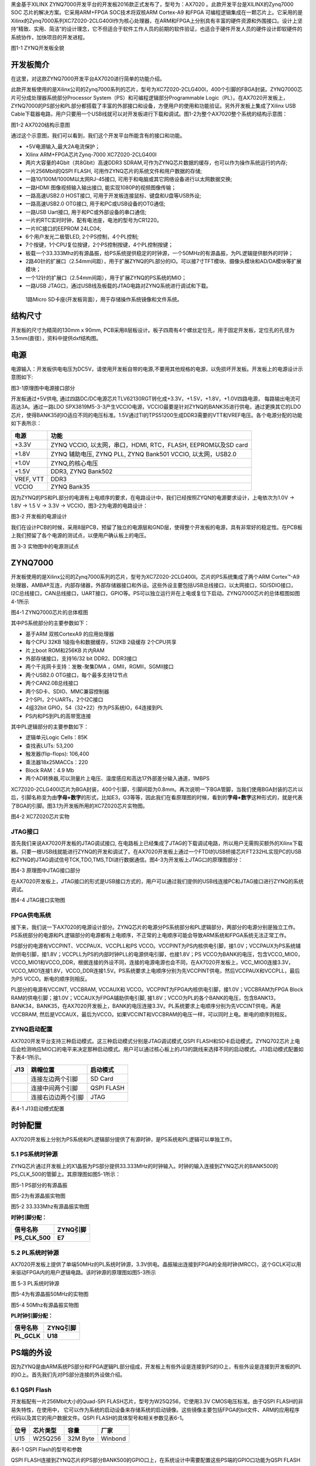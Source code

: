 
黑金基于XILINX
ZYNQ7000开发平台的开发板2016款正式发布了，型号为：AX7020 。此款开发平台是XILINX的Zynq7000
SOC 芯片的解决方案。它采用ARM+FPGA SOC技术将双核ARM Cortex-A9 和FPGA
可编程逻辑集成在一颗芯片上。它采用的是Xilinx的Zynq7000系列XC7Z020-2CLG400I作为核心处理器，在ARM和FPGA上分别具有丰富的硬件资源和外围接口。设计上坚持“精致、实用、简洁”的设计理念，它不但适合于软件工作人员的前期的软件验证，也适合于硬件开发人员的硬件设计即软硬件的系统协作，加快项目的开发进程。

.. image:: images/media/image2.png
   :width: 6.76389in
   :height: 5.10069in

图1-1 ZYNQ开发板全貌

开发板简介
===========

在这里，对这款ZYNQ7000开发平台AX7020进行简单的功能介绍。

此款开发板使用的是Xilinx公司的Zynq7000系列的芯片，型号为XC7Z020-2CLG400I，400个引脚的FBGA封装。ZYNQ7000芯片可分成处理器系统部分Processor
System（PS）和可编程逻辑部分Programmable
Logic（PL）。在AX7020开发板上，ZYNQ7000的PS部分和PL部分都搭载了丰富的外部接口和设备，方便用户的使用和功能验证。另外开发板上集成了Xilinx
USB
Cable下载器电路，用户只要用一个USB线就可以对开发板进行下载和调试。图1-2为整个AX7020整个系统的结构示意图：

.. image:: images/media/image3.png

图1-2 AX7020结构示意图

通过这个示意图，我们可以看到，我们这个开发平台所能含有的接口和功能。

-  +5V电源输入,最大2A电流保护；

-  Xilinx ARM+FPGA芯片Zynq-7000 XC7Z020-2CLG400I

-  两片大容量的4Gbit（共8Gbit）高速DDR3
   SDRAM,可作为ZYNQ芯片数据的缓存，也可以作为操作系统运行的内存;

-  一片256Mbit的QSPI FLASH, 可用作ZYNQ芯片的系统文件和用户数据的存储;

-  一路10/100M/1000M以太网RJ-45接口,
   可用于和电脑或其它网络设备进行以太网数据交换;

-  一路HDMI 图像视频输入输出接口, 能实现1080P的视频图像传输；

-  一路高速USB2.0 HOST接口, 可用于开发板连接鼠标、键盘和U盘等USB外设;

-  一路高速USB2.0 OTG接口, 用于和PC或USB设备的OTG通信;

-  一路USB Uart接口, 用于和PC或外部设备的串口通信;

-  一片的RTC实时时钟，配有电池座，电池的型号为CR1220。

-  一片IIC接口的EEPROM 24LC04;

-  6个用户发光二极管LED, 2个PS控制，4个PL控制;

-  7个按键，1个CPU复位按键，2个PS控制按键，4个PL控制按键；

-  板载一个33.333Mhz的有源晶振，给PS系统提供稳定的时钟源，一个50MHz的有源晶振，为PL逻辑提供额外的时钟；

-  2路40针的扩展口（2.54mm间距），用于扩展ZYNQ的PL部分的IO。可以接7寸TFT模块、摄像头模块和AD/DA模块等扩展模块；

-  一个12针的扩展口（2.54mm间距），用于扩展ZYNQ的PS系统的MIO；

-  一路USB JTAG口，通过USB线及板载的JTAG电路对ZYNQ系统进行调试和下载。

..

   1路Micro SD卡座(开发板背面），用于存储操作系统镜像和文件系统。

结构尺寸
========

开发板的尺寸为精简的130mm x 90mm,
PCB采用8层板设计。板子四周有4个螺丝定位孔，用于固定开发板，定位孔的孔径为3.5mm(直径），资料中提供dxf结构图。

.. image:: images/media/image4.png
   :width: 6.37292in
   :height: 4.15347in

电源
====

电源输入：开发板供电电压为DC5V，请使用开发板自带的电源,不要用其他规格的电源，以免损坏开发板。开发板上的电源设计示意图如下:

|image2|\ 图3-1原理图中电源接口部分

开发板通过+5V供电,
通过四路DC/DC电源芯片TLV62130RGT转化成+3.3V，+1.5V，+1.8V，+1.0V四路电源，
每路输出电流可高达3A。通过一路LDO
SPX3819M5-3-3产生VCCIO电源，VCCIO最要是针对ZYNQ的BANK35进行供电，通过更换其它的LDO芯片，使得BANK35的IO适应不同的电压标准。1.5V通过TI的TPS51200生成DDR3需要的VTT和VREF电压。各个电源分配的功能如下表所示：

+--------------+-------------------------------------------------------+
| **电源**     | **功能**                                              |
+--------------+-------------------------------------------------------+
| +3.3V        | ZYNQ VCCIO, 以太网，串口，HDMI, RTC，FLASH,           |
|              | EEPROM以及SD card                                     |
+--------------+-------------------------------------------------------+
| +1.8V        | ZYNQ 辅助电压, ZYNQ PLL, ZYNQ Bank501 VCCIO,          |
|              | 以太网，USB2.0                                        |
+--------------+-------------------------------------------------------+
| +1.0V        | ZYNQ,的核心电压                                       |
+--------------+-------------------------------------------------------+
| +1.5V        | DDR3, ZYNQ Bank502                                    |
+--------------+-------------------------------------------------------+
| VREF, VTT    | DDR3                                                  |
+--------------+-------------------------------------------------------+
| VCCIO        | ZYNQ Bank35                                           |
+--------------+-------------------------------------------------------+

因为ZYNQ的PS和PL部分的电源有上电顺序的要求，在电路设计中，我们已经按照ZYQN的电源要求设计，上电依次为1.0V
-> 1.8V -> 1.5 V -> 3.3V -> VCCIO，图3-2为电源的电路设计：

.. image:: images/media/image6.png
   :width: 6.7625in
   :height: 3.71181in

图3-2 开发板的电源设计

我们在设计PCB的时候，采用8层PCB，预留了独立的电源层和GND层，使得整个开发板的电源，具有非常好的稳定性。在PCB板上我们预留了各个电源的测试点，以便用户确认板上的电压。

.. image:: images/media/image7.png
   :width: 2.13542in
   :height: 1.17708in

图 3-3 实物图中的电源测试点

ZYNQ7000
========

开发板使用的是Xilinx公司的Zynq7000系列的芯片，型号为XC7Z020-2CLG400I。芯片的PS系统集成了两个ARM
Cortex™-A9处理器，AMBA®互连，内部存储器，外部存储器接口和外设。这些外设主要包括USB总线接口，以太网接口，SD/SDIO接口，I2C总线接口，CAN总线接口，UART接口，GPIO等。PS可以独立运行并在上电或复位下启动。ZYNQ7000芯片的总体框图如图4-1所示

.. image:: images/media/image8.png
   :width: 6.02292in
   :height: 3.46458in

图4-1 ZYNQ7000芯片的总体框图

其中PS系统部分的主要参数如下：

-  基于ARM 双核CortexA9 的应用处理器

-  每个CPU 32KB 1级指令和数据缓存，512KB 2级缓存 2个CPU共享

-  片上boot ROM和256KB 片内RAM

-  外部存储接口，支持16/32 bit DDR2、DDR3接口

-  两个千兆网卡支持：发散-聚集DMA ，GMII，RGMII，SGMII接口

-  两个USB2.0 OTG接口，每个最多支持12节点

-  两个CAN2.0B总线接口

-  两个SD卡、SDIO、MMC兼容控制器

-  2个SPI，2个UARTs，2个I2C接口

-  4组32bit GPIO，54（32+22）作为PS系统IO，64连接到PL

-  PS内和PS到PL的高带宽连接

其中PL逻辑部分的主要参数如下：

-  逻辑单元Logic Cells：85K

-  查找表LUTs: 53,200

-  触发器(flip-flops): 106,400

-  乘法器18x25MACCs：220

-  Block RAM：4.9 Mb

-  两个AD转换器,可以测量片上电压、温度感应和高达17外部差分输入通道，1MBPS

XC7Z020-2CLG400I芯片为BGA封装，400个引脚，引脚间距为0.8mm。再次说明一下BGA管脚，当我们使用BGA封装的芯片以后，引脚名称变为由\ **字母+数字**\ 的形式，比如E3，G3等等，因此我们在看原理图的时候，看到的\ **字母+数字**\ 这种形式的，就是代表了BGA的引脚。图3.1为开发板所用的XC7Z020芯片实物图。

.. image:: images/media/image9.jpeg
   :width: 2.45417in
   :height: 2.33681in

图4-2 XC7Z020芯片实物

JTAG接口
--------

首先我们来说AX7020开发板的JTAG调试接口,
在电路板上已经集成了JTAG的下载调试电路，所以用户无需购买额外的Xilinx下载器。只要一根USB线就能进行ZYNQ的开发和调试了。在AX7020开发板上通过一个FTDI的USB桥接芯片FT232HL实现PC的USB和ZYNQ的JTAG调试信号TCK,TDO,TMS,TDI进行数据通信。图4-3为开发板上JTAG口的原理图部分：

.. image:: images/media/image10.png
   :width: 5.89097in
   :height: 2.86458in

图4-3 原理图中JTAG接口部分

在AX7020开发板上，JTAG接口的形式是USB接口方式的，用户可以通过我们提供的USB线连接PC和JTAG接口进行ZYNQ的系统调试。

.. image:: images/media/image11.png
   :width: 5.25833in
   :height: 3.69861in

图4-4 JTAG接口实物图

FPGA供电系统
------------

接下来，我们说一下AX7020的电源设计部分。ZYNQ芯片的电源分PS系统部分和PL逻辑部分，两部分的电源分别是独立工作。PS系统部分的电源和PL逻辑部分的电源都有上电顺序，不正常的上电顺序可能会导致ARM系统和FPGA系统无法正常工作。

PS部分的电源有VCCPINT、VCCPAUX、VCCPLL和PS
VCCO。VCCPINT为PS内核供电引脚，接1.0V；VCCPAUX为PS系统辅助供电引脚，接1.8V；VCCPLL为PS的内部时钟PLL的电源供电引脚，也接1.8V；PS
VCCO为BANK的电压，包含VCCO_MIO0，VCCO_MIO1和VCCO_DDR，根据连接的外设不同，连接的电源电源也会不同，在AX7020开发板上，VCC_MIO0连接3.3V，
VCCO_MIO1连接1.8V，VCCO_DDR连接1.5V。PS系统要求上电顺序分别为先VCCPINT供电，然后VCCPAUX和VCCPLL，最后为PS
VCCO。断电的顺序则相反。

PL部分的电源有VCCINT, VCCBRAM, VCCAUX和
VCCO。VCCPINT为FPGA内核供电引脚，接1.0V；VCCBRAM为FPGA Block
RAM的供电引脚；接1.0V；VCCAUX为FPGA辅助供电引脚,
接1.8V；VCCO为PL的各个BANK的电压，包含BANK13，BANK34，BANK35，在AX7020开发板上，BANK的电压连接3.3V。PL系统要求上电顺序分别为先VCCINT供电，再是VCCBRAM,
然后是VCCAUX，最后为VCCO。如果VCCINT和VCCBRAM的电压一样，可以同时上电。断电的顺序则相反。

ZYNQ启动配置
------------

AX7020开发平台支持三种启动模式。这三种启动模式分别是JTAG调试模式,QSPI
FLASH和SD卡启动模式。ZYNQ702芯片上电后会检测响应MIO口的电平来决定那种启动模式。用户可以通过核心板上的J13的跳线来选择不同的启动模式。J13启动模式配置如下表4-1所示。

+-------------------------+---------------------+---------------------+
| **J13**                 | **跳帽位置**        | **启动模式**        |
+-------------------------+---------------------+---------------------+
| |image3|                | 连接左边两个引脚    | SD Card             |
+-------------------------+---------------------+---------------------+
|                         | 连接中间两个引脚    | QSPI FLASH          |
+-------------------------+---------------------+---------------------+
|                         | 连接右边边两个引脚  | JTAG                |
+-------------------------+---------------------+---------------------+

表4-1 J13启动模式配置

时钟配置
========

AX7020开发板上分别为PS系统和PL逻辑部分提供了有源时钟，是PS系统和PL逻辑可以单独工作。

5.1 PS系统时钟源
----------------

ZYNQ芯片通过开发板上的X1晶振为PS部分提供33.333MHz的时钟输入。时钟的输入连接到ZYNQ芯片的BANK500的PS_CLK_500的管脚上。其原理图如图5-1所示：

.. image:: images/media/image13.png
   :width: 5.96319in
   :height: 1.35278in

图5-1 PS部分的有源晶振

图5-2为有源晶振实物图

.. image:: images/media/image14.png
   :width: 3.34306in
   :height: 2.125in

图5-2 33.333Mhz有源晶振实物图

**时钟引脚分配：**

+-----------------------------------+-----------------------------------+
| **信号名称**                      | **ZYNQ引脚**                      |
+-----------------------------------+-----------------------------------+
| **PS_CLK_500**                    | **E7**                            |
+-----------------------------------+-----------------------------------+

5.2 PL系统时钟源
----------------

AX7020开发板上提供了单端50MHz的PL系统时钟源，3.3V供电。晶振输出连接到FPGA的全局时钟(MRCC)，这个GCLK可以用来驱动FPGA内的用户逻辑电路。该时钟源的原理图如图5-3所示

.. image:: images/media/image15.png
   :width: 5.05208in
   :height: 1.5625in

图 5-3 PL系统时钟源

图5-4为有源晶振50MHz的实物图

.. image:: images/media/image16.png
   :width: 2.81181in
   :height: 1.85417in

图5-4 50Mhz有源晶振实物图

**PL时钟引脚分配：**

+-----------------------------------+-----------------------------------+
| **信号名称**                      | **ZYNQ引脚**                      |
+-----------------------------------+-----------------------------------+
| **PL_GCLK**                       | **U18**                           |
+-----------------------------------+-----------------------------------+

PS端的外设
==========

因为ZYNQ是由ARM系统PS部分和FPGA逻辑PL部分组成，开发板上有些外设是连接到PS的IO上，有些外设是连接到开发板的PL的IO上。首先我们先对PS部分连接的外设做介绍。

6.1 QSPI Flash
--------------

开发板配有一片256Mbit大小的Quad-SPI FLASH芯片，型号为W25Q256，它使用3.3V
CMOS电压标准。由于QSPI FLASH的非易失特性，在使用中，
它可以作为系统的启动设备来存储系统的启动镜像。这些镜像主要包括FPGA的bit文件、ARM的应用程序代码以及其它的用户数据文件。QSPI
FLASH的具体型号和相关参数见表6-1。

+--------------+--------------------+------------------+--------------+
| **位号**     | **芯片类型**       | **容量**         | **厂家**     |
+--------------+--------------------+------------------+--------------+
| U15          | W25Q256            | 32M Byte         | Winbond      |
+--------------+--------------------+------------------+--------------+

表6-1 QSPI Flash的型号和参数

QSPI
FLASH连接到ZYNQ芯片的PS部分BANK500的GPIO口上，在系统设计中需要配置这些PS端的GPIO口功能为QSPI
FLASH接口。为图6-1为QSPI Flash在硬件连接示意图。

.. image:: images/media/image17.png
   :width: 4.92361in
   :height: 3.60556in

图6-1 QSPI Flash连接示意图

**配置芯片引脚分配：**

+-----------------------------+------------------+---------------------+
| **信号名称**                | **ZYNQ引脚名**   | **ZYNQ引脚号**      |
+-----------------------------+------------------+---------------------+
| **QSPI_CLK**                | PS_MIO6_500      | A5                  |
+-----------------------------+------------------+---------------------+
| **QSPI_CS**                 | PS_MIO1_500      | A7                  |
+-----------------------------+------------------+---------------------+
| **QSPI_D0**                 | PS_MIO2_500      | B8                  |
+-----------------------------+------------------+---------------------+
| **QSPI_D1**                 | PS_MIO3_500      | D6                  |
+-----------------------------+------------------+---------------------+
| **QSPI_D2**                 | PS_MIO4_500      | B7                  |
+-----------------------------+------------------+---------------------+
| **QSPI_D3**                 | PS_MIO5_500      | A6                  |
+-----------------------------+------------------+---------------------+

6.2 DDR3 DRAM
-------------

AX7020开发板上配有两个SK
hynix(海力士）的4Gbit（512MB）的DDR3芯片(共计8Gbit),型号为H5TQ4G63AFR-PBC（兼容MT41J256M16RE-125）。DDR的总线宽度共为32bit。DDR3
SDRAM的最高运行速度可达533MHz(数据速率1066Mbps)。该DDR3存储系统直接连接到了ZYNQ处理系统（PS）的BANK
502的存储器接口上。DDR3 SDRAM的具体配置如下表6-1所示。

表6-1 DDR3 SDRAM配置

+--------------+--------------------+------------------+--------------+
| **位号**     | **芯片类型**       | **容量**         | **厂家**     |
+--------------+--------------------+------------------+--------------+
| U8,U9        | H5TQ4G63AFR-PBC    | 256M x 16bit     | micron       |
+--------------+--------------------+------------------+--------------+

DDR3的硬件设计需要严格考虑信号完整性，我们在电路设计和PCB设计的时候已经充分考虑了匹配电阻/终端电阻,走线阻抗控制，走线等长控制，　保证DDR3的高速稳定的工作。

DDR3 DRAM的硬件连接示意图如图6-2所示:

.. image:: images/media/image18.png
   :width: 6.25208in
   :height: 5.16111in

图6-2 DDR3 DRAM原理图部分

图6-3为DDR3 DRAM实物图

.. image:: images/media/image19.png
   :width: 4.20764in
   :height: 5.05139in

图6-3 DDR3 DRAM实物图

**DDR3 DRAM引脚分配：**

+-----------------------+---------------------+------------------------+
| **信号名称**          | **ZYNQ引脚名**      | **ZYNQ引脚号**         |
+-----------------------+---------------------+------------------------+
| **DDR3_DQS0_P**       | PS_DDR_DQS_P0_502   | C2                     |
+-----------------------+---------------------+------------------------+
| **DDR3_DQS0_N**       | PS_DDR_DQS_N0_502   | B2                     |
+-----------------------+---------------------+------------------------+
| **DDR3_DQS1_P**       | PS_DDR_DQS_P1_502   | G2                     |
+-----------------------+---------------------+------------------------+
| **DDR3_DQS1_N**       | PS_DDR_DQS_N1_502   | F2                     |
+-----------------------+---------------------+------------------------+
| **DDR3_DQS2_P**       | PS_DDR_DQS_P2_502   | R2                     |
+-----------------------+---------------------+------------------------+
| **DDR3_DQS2_N**       | PS_DDR_DQS_N2_502   | T2                     |
+-----------------------+---------------------+------------------------+
| **DDR3_DQS3_P**       | PS_DDR_DQS_P3_502   | W5                     |
+-----------------------+---------------------+------------------------+
| **DDR3_DQS4_N**       | PS_DDR_DQS_N3_502   | W4                     |
+-----------------------+---------------------+------------------------+
| **DDR3_DQ[0]**        | PS_DDR_DQ0_502      | C3                     |
+-----------------------+---------------------+------------------------+
| **DDR3_DQ [1]**       | PS_DDR_DQ1_502      | B3                     |
+-----------------------+---------------------+------------------------+
| **DDR3_DQ [2]**       | PS_DDR_DQ2_502      | A2                     |
+-----------------------+---------------------+------------------------+
| **DDR3_DQ [3]**       | PS_DDR_DQ3_502      | A4                     |
+-----------------------+---------------------+------------------------+
| **DDR3_DQ [4]**       | PS_DDR_DQ4_502      | D3                     |
+-----------------------+---------------------+------------------------+
| **DDR3_DQ [5]**       | PS_DDR_DQ5_502      | D1                     |
+-----------------------+---------------------+------------------------+
| **DDR3_DQ [6]**       | PS_DDR_DQ6_502      | C1                     |
+-----------------------+---------------------+------------------------+
| **DDR3_DQ [7]**       | PS_DDR_DQ7_502      | E1                     |
+-----------------------+---------------------+------------------------+
| **DDR3_DQ [8]**       | PS_DDR_DQ8_502      | E2                     |
+-----------------------+---------------------+------------------------+
| **DDR3_DQ [9]**       | PS_DDR_DQ9_502      | E3                     |
+-----------------------+---------------------+------------------------+
| **DDR3_DQ [10]**      | PS_DDR_DQ10_502     | G3                     |
+-----------------------+---------------------+------------------------+
| **DDR3_DQ [11]**      | PS_DDR_DQ11_502     | H3                     |
+-----------------------+---------------------+------------------------+
| **DDR3_DQ [12]**      | PS_DDR_DQ12_502     | J3                     |
+-----------------------+---------------------+------------------------+
| **DDR3_DQ [13]**      | PS_DDR_DQ13_502     | H2                     |
+-----------------------+---------------------+------------------------+
| **DDR3_DQ [14]**      | PS_DDR_DQ14_502     | H1                     |
+-----------------------+---------------------+------------------------+
| **DDR3_DQ [15]**      | PS_DDR_DQ15_502     | J1                     |
+-----------------------+---------------------+------------------------+
| **DDR3_DQ [16]**      | PS_DDR_DQ16_502     | P1                     |
+-----------------------+---------------------+------------------------+
| **DDR3_DQ [17]**      | PS_DDR_DQ17_502     | P3                     |
+-----------------------+---------------------+------------------------+
| **DDR3_DQ [18]**      | PS_DDR_DQ18_502     | R3                     |
+-----------------------+---------------------+------------------------+
| **DDR3_DQ [19]**      | PS_DDR_DQ19_502     | R1                     |
+-----------------------+---------------------+------------------------+
| **DDR3_DQ [20]**      | PS_DDR_DQ20_502     | T4                     |
+-----------------------+---------------------+------------------------+
| **DDR3_DQ [21]**      | PS_DDR_DQ21_502     | U4                     |
+-----------------------+---------------------+------------------------+
| **DDR3_DQ [22]**      | PS_DDR_DQ22_502     | U2                     |
+-----------------------+---------------------+------------------------+
| **DDR3_DQ [23]**      | PS_DDR_DQ23_502     | U3                     |
+-----------------------+---------------------+------------------------+
| **DDR3_DQ [24]**      | PS_DDR_DQ24_502     | V1                     |
+-----------------------+---------------------+------------------------+
| **DDR3_DQ [25]**      | PS_DDR_DQ25_502     | Y3                     |
+-----------------------+---------------------+------------------------+
| **DDR3_DQ [26]**      | PS_DDR_DQ26_502     | W1                     |
+-----------------------+---------------------+------------------------+
| **DDR3_DQ [27]**      | PS_DDR_DQ27_502     | Y4                     |
+-----------------------+---------------------+------------------------+
| **DDR3_DQ [28]**      | PS_DDR_DQ28_502     | Y2                     |
+-----------------------+---------------------+------------------------+
| **DDR3_DQ [29]**      | PS_DDR_DQ29_502     | W3                     |
+-----------------------+---------------------+------------------------+
| **DDR3_DQ [30]**      | PS_DDR_DQ30_502     | V2                     |
+-----------------------+---------------------+------------------------+
| **DDR3_DQ [31]**      | PS_DDR_DQ31_502     | V3                     |
+-----------------------+---------------------+------------------------+
| **DDR3_DM0**          | PS_DDR_DM0_502      | A1                     |
+-----------------------+---------------------+------------------------+
| **DDR3_DM1**          | PS_DDR_DM1_502      | F1                     |
+-----------------------+---------------------+------------------------+
| **DDR3_DM2**          | PS_DDR_DM2_502      | T1                     |
+-----------------------+---------------------+------------------------+
| **DDR3_DM3**          | PS_DDR_DM3_502      | Y1                     |
+-----------------------+---------------------+------------------------+
| **DDR3_A[0]**         | PS_DDR_A0_502       | N2                     |
+-----------------------+---------------------+------------------------+
| **DDR3_A[1]**         | PS_DDR_A1_502       | K2                     |
+-----------------------+---------------------+------------------------+
| **DDR3_A[2]**         | PS_DDR_A2_502       | M3                     |
+-----------------------+---------------------+------------------------+
| **DDR3_A[3]**         | PS_DDR_A3_502       | K3                     |
+-----------------------+---------------------+------------------------+
| **DDR3_A[4]**         | PS_DDR_A4_502       | M4                     |
+-----------------------+---------------------+------------------------+
| **DDR3_A[5]**         | PS_DDR_A5_502       | L1                     |
+-----------------------+---------------------+------------------------+
| **DDR3_A[6]**         | PS_DDR_A6_502       | L4                     |
+-----------------------+---------------------+------------------------+
| **DDR3_A[7]**         | PS_DDR_A7_502       | K4                     |
+-----------------------+---------------------+------------------------+
| **DDR3_A[8]**         | PS_DDR_A8_502       | K1                     |
+-----------------------+---------------------+------------------------+
| **DDR3_A[9]**         | PS_DDR_A9_502       | J4                     |
+-----------------------+---------------------+------------------------+
| **DDR3_A[10]**        | PS_DDR_A10_502      | F5                     |
+-----------------------+---------------------+------------------------+
| **DDR3_A[11]**        | PS_DDR_A11_502      | G4                     |
+-----------------------+---------------------+------------------------+
| **DDR3_A[12]**        | PS_DDR_A12_502      | E4                     |
+-----------------------+---------------------+------------------------+
| **DDR3_A[13]**        | PS_DDR_A13_502      | D4                     |
+-----------------------+---------------------+------------------------+
| **DDR3_A[14]**        | PS_DDR_A14_502      | F4                     |
+-----------------------+---------------------+------------------------+
| **DDR3_BA[0]**        | PS_DDR_BA0_502      | L5                     |
+-----------------------+---------------------+------------------------+
| **DDR3_BA[1]**        | PS_DDR_BA1_502      | R4                     |
+-----------------------+---------------------+------------------------+
| **DDR3_BA[2]**        | PS_DDR_BA2_502      | J5                     |
+-----------------------+---------------------+------------------------+
| **DDR3_S0**           | PS_DDR_CS_B_502     | N1                     |
+-----------------------+---------------------+------------------------+
| **DDR3_RAS**          | PS_DDR_RAS_B_502    | P4                     |
+-----------------------+---------------------+------------------------+
| **DDR3_CAS**          | PS_DDR_CAS_B_502    | P5                     |
+-----------------------+---------------------+------------------------+
| **DDR3_WE**           | PS_DDR_WE_B_502     | M5                     |
+-----------------------+---------------------+------------------------+
| **DDR3_ODT**          | PS_DDR_ODT_502      | N5                     |
+-----------------------+---------------------+------------------------+
| **DDR3_RESET**        | PS_DDR_DRST_B_502   | B4                     |
+-----------------------+---------------------+------------------------+
| **DDR3_CLK_P**        | PS_DDR_CKP_502      | L2                     |
+-----------------------+---------------------+------------------------+
| **DDR3_CLK_N**        | PS_DDR_CKN_502      | M2                     |
+-----------------------+---------------------+------------------------+
| **DDR3_CKE**          | PS_DDR_CKE_502      | N3                     |
+-----------------------+---------------------+------------------------+

6.3 千兆以太网接口
------------------

AX7020开发板上通过Realtek
RTL8211E-VL以太网PHY芯片用户提供网络通信服务。以太网PHY芯片是连接到ZYNQ的PS端BANK501的GPIO接口上。RTL8211E-VL芯片支持10/100/1000
Mbps网络传输速率，通过RGMII接口跟Zynq7000 PS
系统的MAC层进行数据通信。RTL8211E-VL支持ＭDI/MDX自适应，各种速度自适应，Master/Slave自适应，支持MDIO总线进行PHY的寄存器管理。

RTL8211E-VL上电会检测一些特定的IO的电平状态，从而确定自己的工作模式。表6-2
描述了GPHY芯片上电之后的默认设定信息。

+-----------------+--------------------------+-------------------------+
| **配置Pin脚**   | **说明**                 | **配置值**              |
+-----------------+--------------------------+-------------------------+
| **PHYAD[2:0]**  | MDIO/MDC 模式的PHY地址   | PHY Address 为 001      |
+-----------------+--------------------------+-------------------------+
| **SELRGV**      | RGMII 1.8V或1.5V电平选择 | 1.8V                    |
+-----------------+--------------------------+-------------------------+
| **AN[1:0]**     | 自协商配置               | (10/100/1000M)自适应    |
+-----------------+--------------------------+-------------------------+
| **RX Delay**    | RX时钟2ns延时            | 延时                    |
+-----------------+--------------------------+-------------------------+
| **TX Delay**    | TX时钟2ns延时            | 延时                    |
+-----------------+--------------------------+-------------------------+

表6-2 PHY芯片默认配置值

当网络连接到千兆以太网时，FPGA和PHY芯片RTL8211E-VL的数据传输时通过RGMII总线通信，传输时钟为125Mhz，数据在时钟的上升沿和下降样采样。

当网络连接到百兆以太网时，FPGA和PHY芯片RTL8211E-VL的数据传输时通过RMII总线通信，传输时钟为25Mhz。数据在时钟的上升沿和下降样采样。

图6-4为ZYNQ与以太网PHY芯片连接示意图:

|image4|　　　　　　　　　　　　　　　图6-4 FPGA与PHY连接示意图

图6-5为以太网PHY芯片的实物图

.. image:: images/media/image21.png
   :width: 4.40486in
   :height: 3.63611in

图6-5 以太网PHY芯片实物图

**以太网引脚分配如下：**

+-----------------+----------------+-----------------+-----------------+
| **信号名称**    | **ZYNQ引脚名** | **ZYNQ引脚号**  | **备注**        |
+-----------------+----------------+-----------------+-----------------+
| **ETH_GCLK**    | PS_MIO16_501   | A19             | RGMII 发送时钟  |
+-----------------+----------------+-----------------+-----------------+
| **ETH_TXD0**    | PS_MIO17_501   | E14             | 发送数据bit０   |
+-----------------+----------------+-----------------+-----------------+
| **ETH_TXD1**    | PS_MIO18_501   | B18             | 发送数据bit1    |
+-----------------+----------------+-----------------+-----------------+
| **ETH_TXD2**    | PS_MIO19_501   | D10             | 发送数据bit2    |
+-----------------+----------------+-----------------+-----------------+
| **ETH_TXD3**    | PS_MIO20_501   | A17             | 发送数据bit3    |
+-----------------+----------------+-----------------+-----------------+
| **ETH_TXCTL**   | PS_MIO21_501   | F14             | 发送使能信号    |
+-----------------+----------------+-----------------+-----------------+
| **ETH_RXCK**    | PS_MIO22_501   | B17             | RGMII接收时钟   |
+-----------------+----------------+-----------------+-----------------+
| **ETH_RXD0**    | PS_MIO23_501   | D11             | 接收数据Bit0    |
+-----------------+----------------+-----------------+-----------------+
| **ETH_RXD1**    | PS_MIO24_501   | A16             | 接收数据Bit1    |
+-----------------+----------------+-----------------+-----------------+
| **ETH_RXD2**    | PS_MIO25_501   | F15             | 接收数据Bit2    |
+-----------------+----------------+-----------------+-----------------+
| **ETH_RXD3**    | PS_MIO26_501   | A15             | 接收数据Bit3    |
+-----------------+----------------+-----------------+-----------------+
| **ETH_RXCTL**   | PS_MIO27_501   | D13             | 接              |
|                 |                |                 | 收数据有效信号  |
+-----------------+----------------+-----------------+-----------------+
| **ETH_MDC**     | PS_MIO52_501   | C10             | MDIO管理时钟    |
+-----------------+----------------+-----------------+-----------------+
| **ETH_MDIO**    | PS_MIO53_501   | C11             | MDIO管理数据    |
+-----------------+----------------+-----------------+-----------------+

6.4 USB2.0
----------

AX7020使用的USB2.0收发器是一个1.8V的，高速的支持ULPI标准接口的USB3320C-EZK。ZYNQ的USB总线接口和USB3320C-EZK收发器相连接，实现高速的USB2.0
Host模式和Slave模式的数据通信。USB3320C的USB的数据和控制信号连接到ZYNQ芯片PS端的BANK501的IO口上，一个24MHz的晶振为USB3320C提供系统时钟。

开发板上为用户提供了两个USB接口,一个是Host USB口，一个是Slave
USB口。分别为扁型USB接口(USB Type A) 和微型USB接口(Micro USB),
方便用户连接不同的USB外设。用户可以通过开发板上的J5，J6的跳线实现Host和Slave的切换。表6-3为模式切换说明：

表6-3 USB接口模式切换说明

+------------------+-------------------+------------------------------+
| **J5, J6状态**   | **USB模式**       | **说明**                     |
+------------------+-------------------+------------------------------+
| J5和J6安装跳线帽 | HOST 模式         | 开发板作为主设备，USB口      |
|                  |                   | 连接鼠标，键盘，USB等从外设  |
+------------------+-------------------+------------------------------+
| J5               | Slave 模式        | 开发                         |
| 和J6不安装跳线帽 |                   | 板作为从设备，USB口连接电脑  |
+------------------+-------------------+------------------------------+

ZYNQ处理器和USB3320C-EZK芯片连接的示意图如6-6所示：

.. image:: images/media/image22.png
   :width: 6.02153in
   :height: 2.56181in

图6-6 Zynq7000和USB芯片间连接示意图

图6-7为USB2.0部分的实物图，U11为USB3320C，J3为Host USB接口, J4为Slave
USB接口。跳线帽J5和J6用于Host和Slave模式的选择。

.. image:: images/media/image23.png
   :width: 4.18333in
   :height: 3.37917in

图6-7 USB2.0部分的实物图

**USB2.0引脚分配：**

+---------------+--------------+------------+-------------------------+
| **信号名称**  | **ZY         | **ZY       | **备注**                |
|               | NQ引脚名**   | NQ引脚号** |                         |
+---------------+--------------+------------+-------------------------+
| OTG_DATA4     | PS_MIO28_501 | C16        | USB数据Bit4             |
+---------------+--------------+------------+-------------------------+
| OTG_DIR       | PS_MIO29_501 | C13        | USB数据方向信号         |
+---------------+--------------+------------+-------------------------+
| OTG_STP       | PS_MIO30_501 | C15        | USB停止信号             |
+---------------+--------------+------------+-------------------------+
| OTG_NXT       | PS_MIO31_501 | E16        | USB下一数据信号         |
+---------------+--------------+------------+-------------------------+
| OTG_DATA0     | PS_MIO32_501 | A14        | USB数据Bit0             |
+---------------+--------------+------------+-------------------------+
| OTG_DATA1     | PS_MIO33_501 | D15        | USB数据Bit1             |
+---------------+--------------+------------+-------------------------+
| OTG_DATA2     | PS_MIO34_501 | A12        | USB数据Bit2             |
+---------------+--------------+------------+-------------------------+
| OTG_DATA3     | PS_MIO35_501 | F12        | USB数据Bit3             |
+---------------+--------------+------------+-------------------------+
| OTG_CLK       | PS_MIO36_501 | A11        | USB时钟信号             |
+---------------+--------------+------------+-------------------------+
| OTG_DATA5     | PS_MIO37_501 | A10        | USB数据Bit5             |
+---------------+--------------+------------+-------------------------+
| OTG_DATA6     | PS_MIO38_501 | E13        | USB数据Bit6             |
+---------------+--------------+------------+-------------------------+
| OTG_DATA7     | PS_MIO39_501 | C18        | USB数据Bit7             |
+---------------+--------------+------------+-------------------------+
| OTG_RESETN    | PS_MIO46_501 | D16        | USB复位信号             |
+---------------+--------------+------------+-------------------------+

6.5 USB转串口
-------------

AX7020开发板采用Silicon Labs CP2102GM的USB转UART芯片, USB接口采用Micro
USB接口，用户可以用一根Micro USB线连接到PC上进行串口通信。

UART的TX/RX信号与ZYNQ EPP 的PS
BANK501的信号相连，因为该BANK的VCCMIO设置为1.8V，但CP2102GM的数据电平为3.3V,
我们这里通过TXS0102DCUR电平转换芯片来连接。CP2102GM和ZYNQ连接的示意图如图6-8所示：

.. image:: images/media/image24.png
   :width: 6.41111in
   :height: 2.08681in

图6-8 CP2102GM连接示意图

图6-9为USB转串口的实物图

.. image:: images/media/image25.png
   :width: 4.85833in
   :height: 3.21458in

图6-9 USB转串口实物图

**ZYNQ串口引脚分配：**

+---------------+--------------+------------+-------------------------+
| **信号名称**  | **ZY         | **ZY       | **备注**                |
|               | NQ引脚名**   | NQ引脚号** |                         |
+---------------+--------------+------------+-------------------------+
| UART_TX       | PS_MIO48_501 | B12        | Uart数据输出            |
+---------------+--------------+------------+-------------------------+
| UART_RX       | PS_MIO49_501 | C12        | Uart数据输入            |
+---------------+--------------+------------+-------------------------+

Silicon
Labs为主机PC提供了虚拟COM端口（VCP）驱动程序。这些驱动程序允许CP2102GM
USB-UART桥接设备在通信应用软件（例如，TeraTerm或超级终端）显示为一个COM端口。VCP设备驱动程序必须在PC主机与AX7020开发板板建立通信前进行安装。

6.6 SD卡槽
----------

AX7020开发板包含了一个Micro型的SD卡接口，以提供用户访问SD卡存储器，用于存储ZYNQ芯片的BOOT程序，Linux操作系统内核,
文件系统以及其它的用户数据文件。

SDIO信号与ZYNQ的PS
BANK501的IO信号相连，因为该BANK的VCCMIO设置为1.8V，但SD卡的数据电平为3.3V,
我们这里通过TXS02612电平转换器来连接。Zynq7000
PS和SD卡连接器的原理图如图6-10所示。

.. image:: images/media/image26.png
   :width: 6.36667in
   :height: 2.88611in

图6-10 SD卡连接示意图

SD卡槽在开发板的背面，图6-11 SD卡槽实物图

.. image:: images/media/image27.png
   :width: 3.28125in
   :height: 2.58403in

图6-11 SD卡槽实物图

**SD卡槽引脚分配**

+---------------+--------------+------------+-------------------------+
| **信号名称**  | **ZY         | **ZY       | **备注**                |
|               | NQ引脚名**   | NQ引脚号** |                         |
+---------------+--------------+------------+-------------------------+
| SD_CLK        | PS_MIO40     | D14        | SD时钟信号              |
+---------------+--------------+------------+-------------------------+
| SD_CMD        | PS_MIO41     | C17        | SD命令信号              |
+---------------+--------------+------------+-------------------------+
| SD_D0         | PS_MIO42     | E12        | SD数据Data0             |
+---------------+--------------+------------+-------------------------+
| SD_D1         | PS_MIO43     | A9         | SD数据Data1             |
+---------------+--------------+------------+-------------------------+
| SD_D2         | PS_MIO44     | F13        | SD数据Data2             |
+---------------+--------------+------------+-------------------------+
| SD_D3         | PS_MIO45     | B15        | SD数据Data3             |
+---------------+--------------+------------+-------------------------+
| SD_CD         | PS_MIO47     | B14        | SD卡插入信号            |
+---------------+--------------+------------+-------------------------+

6.7 PS PMOD连接器
-----------------

AX7020开发板预留了一个12针2.54mm间距的PMOD接口(J12)用于连接PS
BANK500的IO和外部模块或电路。因为BANK500的IO是3.3V标准的，所以连接的外部设备和电路的信号也需要3.3V电平标准。PMOD连接器的原理图如图6-12所示

.. image:: images/media/image28.png
   :width: 6.09514in
   :height: 1.68125in

图6-12 PMOD连接器原理图

图6-13 为PS PMOD连接器的实物图

.. image:: images/media/image29.png
   :width: 4.37778in
   :height: 2.9375in

图6-13 PS PMOD连接器的实物图

**PS PMOD连接器的引脚分配**

+---------------+----------------+-----------------+------------------+
| **PMOD 管脚** | **信号名称**   | **ZYNQ引脚名**  | **ZYNQ引脚号**   |
+---------------+----------------+-----------------+------------------+
| PIN1          | PMOD_IO0       | PS_MIO11_500    | C6               |
+---------------+----------------+-----------------+------------------+
| PIN2          | PMOD_IO2       | PS_MIO9_500     | B5               |
+---------------+----------------+-----------------+------------------+
| PIN3          | PMOD_IO3       | PS_MIO15_500    | C8               |
+---------------+----------------+-----------------+------------------+
| PIN4          | PMOD_IO4       | PS_MIO7_500     | D8               |
+---------------+----------------+-----------------+------------------+
| PIN5          | GND            | -               | -                |
+---------------+----------------+-----------------+------------------+
| PIN6          | +3.3V          | -               | -                |
+---------------+----------------+-----------------+------------------+
| PIN7          | PMOD_IO1       | PS_MIO10_500    | E9               |
+---------------+----------------+-----------------+------------------+
| PIN8          | PMOD_IO6       | PS_MIO8_500     | D5               |
+---------------+----------------+-----------------+------------------+
| PIN9          | PMOD_IO7       | PS_MIO14_500    | C5               |
+---------------+----------------+-----------------+------------------+
| PIN10         | PMOD_IO5       | PS_MIO12_500    | D9               |
+---------------+----------------+-----------------+------------------+
| PIN11         | GND            | -               | -                |
+---------------+----------------+-----------------+------------------+
| PIN12         | +3.3V          | -               | -                |
+---------------+----------------+-----------------+------------------+

6.8用户LED
----------

AX7020开发板上，PS部分的BANK500
IO上连接了2个LED发光二极管，用户可以使用这两个LED灯来调试程序。当BANK500
IO电压为高时，LED灯熄灭，当BANK500 IO电压为低时，LED会被点亮。ZYNQ
BANK500 IO和LED灯连接的示意图如图6-14所示：

.. image:: images/media/image30.png
   :width: 4.30139in
   :height: 2.35417in

图6-14 Zynq-7000和LED灯连接示意图

图6-15 为PS的LED灯实物图

.. image:: images/media/image31.png
   :width: 2.08333in
   :height: 0.97917in

图6-15 PS的LED灯实物图

**PS LED灯的引脚分配**

+---------------+--------------+----------------+----------------------+
| **信号名称**  | **ZY         | **ZYNQ引脚号** | **备注**             |
|               | NQ引脚名**   |                |                      |
+---------------+--------------+----------------+----------------------+
| MIO0_LED      | PS_MIO0_500  | E6             | PS LED1灯            |
+---------------+--------------+----------------+----------------------+
| MIO13_LED     | PS_MIO13_500 | E8             | PS LED2灯            |
+---------------+--------------+----------------+----------------------+

6.9 用户按键
------------

AX7020开发板上，PS部分的BANK501
IO上连接了2个用户按键，用户可以使用这两个用户按键来测试输入信号和中断触发。设计中按键按下，输入到ZYNQ
BANK501 IO上的信号电压为低，没有按下时，信号为高。 ZYNQ BANK501
IO和按键连接的示意图如图6-16所示：

.. image:: images/media/image32.png
   :width: 5.33125in
   :height: 2.12222in

图6-16 Zynq-7000和按键连接示意图

图6-17 为PS的按键实物图

.. image:: images/media/image33.png
   :width: 2.42708in
   :height: 1.64583in

图6-17 PS的按键实物图

**PS LED灯的引脚分配**

+---------------+--------------+------------+-------------------------+
| **信号名称**  | **ZY         | **ZY       | **备注**                |
|               | NQ引脚名**   | NQ引脚号** |                         |
+---------------+--------------+------------+-------------------------+
| MIO_KEY1      | PS_MIO50_501 | B13        | PS用户按键KEY1          |
+---------------+--------------+------------+-------------------------+
| MIO_KEY2      | PS_MIO51_501 | B9         | PS用户按键KEY2          |
+---------------+--------------+------------+-------------------------+

PL端的外设
==========

下面我们再对PL部分（FPGA逻辑部分）连接的外设做一下介绍。

7.1 HDMI 接口
-------------

HDMI，全称为高清晰度多媒体视频输出接口。AX7020开发板上通过FPGA的差分IO直接连接到HDMI接口的差分信号和时钟，在FPGA内部实现HMDI信号的差分转并行再进行编解码，实现DMI数字视频输入和输出的传输解决方案，最高支持1080P@60Hz的输入和输出的功能。

HDMI的信号连接到ZYNQ的PL部分的BANK34上，图6-1-1为HDMI设计的原理图，当开发板作为HDMI显示设备时（HDMI
IN），HDMI信号作为输入，HPD(hot plug
detect)信号作为输出。当开发板作为HDMI主设备（HDMI OUT）时，则相反。

.. image:: images/media/image34.png
   :width: 6.54444in
   :height: 2.43819in

图7-1为HDMI设计的原理图

开发板在作为HDMI主设备（HDMI
OUT）时,需要提供给HDMI显示设备一个+5V的电源。电源输出控制电路如图7-2所示

.. image:: images/media/image35.png
   :width: 5.84306in
   :height: 1.63194in

图7-2 HDMI 5V输出电路

另外HMDI主设备会通过IIC总线读取HDMI显示设备的EDID设备信息。FPGA的管脚电平是3.3V,
但HDMI的电平是+5V,
这里我们需要电平转换芯片GTL2002D来连接。IIC的转换电路如图7-3所示

.. image:: images/media/image36.png
   :width: 5.81111in
   :height: 1.55347in

图7-3 GTL2002D电平转换电路

图7-4 为HDMI接口的实物图

.. image:: images/media/image37.png
   :width: 3.70764in
   :height: 2.625in

图7-4 HDMI接口的实物图

**HDMI接口的引脚分配**

+--------------+-------------------+-----------+----------------------+
| **信号名称** | **ZYNQ引脚名**    | **ZYN     | **备注**             |
|              |                   | Q引脚号** |                      |
+--------------+-------------------+-----------+----------------------+
| HDMI_CLK_P   | I                 | N18       | HDMI时钟信号正       |
|              | O_L13P_T2_MRCC_34 |           |                      |
+--------------+-------------------+-----------+----------------------+
| HDMI_CLK_N   | I                 | P19       | HDMI时钟信号负       |
|              | O_L13N_T2_MRCC_34 |           |                      |
+--------------+-------------------+-----------+----------------------+
| HDMI_D0_P    | IO_L16P_T2_34     | V20       | HDMI数据0正          |
+--------------+-------------------+-----------+----------------------+
| HDMI_D0_N    | IO_L16N_T2_34     | W20       | HDMI数据0负          |
+--------------+-------------------+-----------+----------------------+
| HDMI_D1_P    | IO_L15P_T2_DQS_34 | T20       | HDMI数据1正          |
+--------------+-------------------+-----------+----------------------+
| HDMI_D1_N    | IO_L15N_T2_DQS_34 | U20       | HDMI数据1负          |
+--------------+-------------------+-----------+----------------------+
| HDMI_D2_P    | I                 | N20       | HDMI数据2正          |
|              | O_L14P_T2_SRCC_34 |           |                      |
+--------------+-------------------+-----------+----------------------+
| HDMI_D2_N    | I                 | P20       | HDMI数据2负          |
|              | O_L14N_T2_SRCC_34 |           |                      |
+--------------+-------------------+-----------+----------------------+
| HDMI_SCL     | IO_L20N_T3_34     | R18       | HDMI IIC时钟         |
+--------------+-------------------+-----------+----------------------+
| HDMI_SDA     | IO_L19P_T2_34     | R16       | HDMI IIC数据         |
+--------------+-------------------+-----------+----------------------+
| HDMI_CEC     | IO_L17P_T2_34     | Y18       | HDMI遥控器信号       |
+--------------+-------------------+-----------+----------------------+
| HDMI_HPD     | IO_L17N_T2_34     | Y19       | HDMI热插拔检测信号   |
+--------------+-------------------+-----------+----------------------+
| HDMI_OUT_EN  | IO_L18P_T2_34     | V16       | HDMI电源输出控制     |
+--------------+-------------------+-----------+----------------------+

7.2 EEPROM 24LC04
-----------------

AX7020开发板板载了一片EEPROM，型号为24LC04,容量为：4Kbit（2*256*8bit），由2个256byte的block组成,通过IIC总线进行通信。板载EEPROM就是为了学习IIC总线的通信方式。EEPROM的I2C信号连接的ZYNQ
PL端的BANK34 IO口上。图7-5为EEPROM的原理图

.. image:: images/media/image38.png
   :width: 5.85486in
   :height: 3.55139in

图7-5 EEPROM原理图部分

图7-6为EEPROM实物图

.. image:: images/media/image39.png
   :width: 2.40625in
   :height: 1.61458in

图7-6 EEPROM实物图

**EEPROM引脚分配：**

+----------------+-------------------+-----------+--------------------+
| **信号名称**   | **ZYNQ引脚名**    | **ZYN     | **备注**           |
|                |                   | Q引脚号** |                    |
+----------------+-------------------+-----------+--------------------+
| EEPROM_I2C_SCL | IO_25_34          | T19       | IIC时钟信号        |
+----------------+-------------------+-----------+--------------------+
| EEPROM_I2C_SDA | IO_L12N_T1_34     | U19       | IIC数据信号        |
+----------------+-------------------+-----------+--------------------+

7.3 实时时钟 DS1302
-------------------

开发板板载了一片实时时钟RTC芯片，型号DS1302，他的功能是提供到2099年内的日历功能，年月日时分秒还有星期。如果系统中需要时间的话，那么RTC就需要涉及到产品中。他外部需要接一个32.768KHz的无源时钟，提供精确的时钟源给时钟芯片，这样才能让RTC可以准确的提供时钟信息给产品。同时为了产品掉电以后，实时时钟还可以正常运行，一般需要另外配一个电池给时钟芯片供电，图6-3-1中为BT1为电池座，我们将纽扣电池（型号CR1220，电压为3V）放入以后，当系统掉电池，纽扣电池还可以给DS1302供电，这样，不管产品是否供电，DS1302都会正常运行，不会间断，可以提供持续不断的时间信息。RTC的接口信号也是连接到ZYNQ
PL端的BANK34和BANK35 IO口上。图7-7为DS1302原理图

.. image:: images/media/image40.png
   :width: 5.64028in
   :height: 2.51667in

图7-7 DS1302原理图

图7-8为DS1302实物图

.. image:: images/media/image41.png
   :width: 3.725in
   :height: 3.05903in

图7-8 DS1302实物图

**DS1302接口引脚分配：**

+---------------+--------------------+-------------+------------------+
| **信号名称**  | **ZYNQ引脚名**     | **Z         | **备注**         |
|               |                    | YNQ引脚号** |                  |
+---------------+--------------------+-------------+------------------+
| **RTC         | **IO_0_34**        | R19         | RTC的时钟信号    |
| \_SCLK**      |                    |             |                  |
+---------------+--------------------+-------------+------------------+
| **RTC_RESET** | **IO               | L15         | RTC的复位信号    |
|               | _L22N_T3_AD7N_35** |             |                  |
+---------------+--------------------+-------------+------------------+
| **RTC         | **IO               | L14         | RTC的数据信号    |
| \_DATA**      | _L22P_T3_AD7P_35** |             |                  |
+---------------+--------------------+-------------+------------------+

7.4 扩展口J10
-------------

扩展口J10为40管脚的2.54mm的双排连接器，为用户扩展更多的外设和接口，目前ALINX黑金提供的模块有：\ **ADDA模块，液晶屏模块，千兆以太网模块，音频输入输出模块，矩阵键盘模块，500W双目视觉摄像头模块**\ 。扩展口上包含5V电源1路，3.3V电源2路，地3路，IO口34路。IO口的信号连接到ZYNQ
PL的BANK34和BANK35上，电平默认为3.3V，扩展口J10的部分IO可以通过更换开发板上电源芯片(SPX3819M5-3-3)改变IO的电平。\ **切勿直接跟5V设备直接连接，以免烧坏FPGA。如果要接5V设备，需要接电平转换芯片。**

在扩展口和FPGA连接之间串联了33欧姆的排阻，用于保护FPGA以免外界电压或电流过高造成损坏。PCB设计上P和N的走线使用差分走线，控制差分阻抗为100欧姆。扩展口(J10)的电路如图7-9所示：

.. image:: images/media/image42.png
   :width: 3.99514in
   :height: 3.13333in

图7-9 J10扩展口原理图

图7-10为J10扩展口实物图，扩展口的Pin1，Pin2和Pin39，Pin40已经在板上标示出。

.. image:: images/media/image43.png
   :width: 5.01458in
   :height: 1.44236in

图7-10 J10扩展口实物图

**J10扩展口引脚分配**

+---------------+----------------+-----------------+------------------+
| **J10管脚**   | **信号名称**   | **ZYNQ引脚名**  | **ZYNQ引脚号**   |
+---------------+----------------+-----------------+------------------+
| PIN1          | GND            | -               | -                |
+---------------+----------------+-----------------+------------------+
| PIN2          | +5V            | -               | -                |
+---------------+----------------+-----------------+------------------+
| PIN3          | EX_IO1_1N      | IO_L22N_T3_34   | W19              |
+---------------+----------------+-----------------+------------------+
| PIN4          | EX_IO1_1P      | IO_L22P_T3_34   | W18              |
+---------------+----------------+-----------------+------------------+
| PIN5          | EX_IO1_2N      | IO_L6N_T0_34    | R14              |
+---------------+----------------+-----------------+------------------+
| PIN6          | EX_IO1_2P      | IO_L6P_T0_34    | P14              |
+---------------+----------------+-----------------+------------------+
| PIN7          | EX_IO1_3N      | IO_L7N_T1_34    | Y17              |
+---------------+----------------+-----------------+------------------+
| PIN8          | EX_IO1_3P      | IO_L7P_T1_34    | Y16              |
+---------------+----------------+-----------------+------------------+
| PIN9          | EX_IO1_4N      | IO_L10N_T1_34   | W15              |
+---------------+----------------+-----------------+------------------+
| PIN10         | EX_IO1_4P      | IO_L10P_T1_34   | V15              |
+---------------+----------------+-----------------+------------------+
| PIN11         | EX_IO1_5N      | IO_L8N_T1_34    | Y14              |
+---------------+----------------+-----------------+------------------+
| PIN12         | EX_IO1_5P      | IO_L8P_T1_34    | W14              |
+---------------+----------------+-----------------+------------------+
| PIN13         | EX_IO1_6N      | IO_L23N_T3_34   | P18              |
+---------------+----------------+-----------------+------------------+
| PIN14         | EX_IO1_6P      | IO_L23P_T3_34   | N17              |
+---------------+----------------+-----------------+------------------+
| PIN15         | EX_IO1_7N      | IO_L11N_T1_34   | U15              |
+---------------+----------------+-----------------+------------------+
| PIN16         | EX_IO1_7P      | IO_L11P_T1_34   | U14              |
+---------------+----------------+-----------------+------------------+
| PIN17         | EX_IO1_8N      | IO_L24N_T3_34   | P16              |
+---------------+----------------+-----------------+------------------+
| PIN18         | EX_IO1_8P      | IO_L24P_T3_34   | P15              |
+---------------+----------------+-----------------+------------------+
| PIN19         | EX_IO1_9N      | IO_L9N \_T1_34  | U17              |
+---------------+----------------+-----------------+------------------+
| PIN20         | EX_IO1_9P      | IO_L9P_T1_34    | T16              |
+---------------+----------------+-----------------+------------------+
| PIN21         | EX_IO1_10N     | IO_L21_N_T3_34  | V18              |
+---------------+----------------+-----------------+------------------+
| PIN22         | EX_IO1_10P     | IO_L21_P_T3_34  | V17              |
+---------------+----------------+-----------------+------------------+
| PIN23         | EX_IO1_11N     | IO_L5N_T0_34    | T15              |
+---------------+----------------+-----------------+------------------+
| PIN24         | EX_IO1_11P     | IO_L5P_T0_34    | T14              |
+---------------+----------------+-----------------+------------------+
| PIN25         | EX_IO1_12N     | IO_L3N_T0_34    | V13              |
+---------------+----------------+-----------------+------------------+
| PIN26         | EX_IO1_12P     | IO_L3P_T0_34    | U13              |
+---------------+----------------+-----------------+------------------+
| PIN27         | EX_IO1_13N     | IO_L4N_T0_34    | W13              |
+---------------+----------------+-----------------+------------------+
| PIN28         | EX_IO1_13P     | IO_L4P_T0_34    | V12              |
+---------------+----------------+-----------------+------------------+
| PIN29         | EX_IO1_14N     | IO_L2N_T0_34    | U12              |
+---------------+----------------+-----------------+------------------+
| PIN30         | EX_IO1_14P     | IO_L2P_T0_34    | T12              |
+---------------+----------------+-----------------+------------------+
| PIN31         | EX_IO1_15N     | IO_L1N_T0_34    | T10              |
+---------------+----------------+-----------------+------------------+
| PIN32         | EX_IO1_15P     | IO_L1P_T0_34    | T11              |
+---------------+----------------+-----------------+------------------+
| PIN33         | EX_IO1_16N     | IO_L2N_T0_35    | A20              |
+---------------+----------------+-----------------+------------------+
| PIN34         | EX_IO1_16P     | IO_L2P_T0_35    | B19              |
+---------------+----------------+-----------------+------------------+
| PIN35         | EX_IO1_17N     | IO_L1N_T0_35    | B20              |
+---------------+----------------+-----------------+------------------+
| PIN36         | EX_IO1_17P     | IO_L1P_T0_35    | C20              |
+---------------+----------------+-----------------+------------------+
| PIN37         | GND            | -               | -                |
+---------------+----------------+-----------------+------------------+
| PIN38         | GND            | -               | -                |
+---------------+----------------+-----------------+------------------+
| PIN39         | +3.3V          | -               | -                |
+---------------+----------------+-----------------+------------------+
| PIN40         | +3.3V          | -               | -                |
+---------------+----------------+-----------------+------------------+

7.5 扩展口J11
-------------

扩展口J11也为40管脚的2.54mm的双排连接器，为用户扩展更多的外设和接口，目前ALINX黑金提供的模块有：\ **ADDA模块，液晶屏模块，千兆以太网模块，音频输入输出模块，矩阵键盘模块，500W双目视觉摄像头模块**\ 。扩展口上包含5V电源1路，3.3V电源2路，地3路，IO口34路。IO口的信号连接到ZYNQ
PL的BANK35上，电平默认为3.3V，扩展口J11的全部IO可以通过更换开发板上电源芯片(SPX3819M5-3-3)改变IO的电平。\ **切勿直接跟5V设备直接连接，以免烧坏FPGA。如果要接5V设备，需要接电平转换芯片。**

在扩展口和FPGA连接之间串联了33欧姆的排阻，用于保护FPGA以免外界电压或电流过高造成损坏，PCB设计上P和N的走线使用差分走线，控制差分阻抗为100欧姆。扩展口(J11)的电路如图7-11所示

.. image:: images/media/image44.png
   :width: 5.15069in
   :height: 4.17361in

图7-11 J11扩展口原理图

图7-12为J11扩展口实物图，扩展口的Pin1，Pin2和Pin39，Pin40已经在板上标示出。

.. image:: images/media/image45.png
   :width: 4.73889in
   :height: 3.64514in

图7-12 J11扩展口实物图

**J11扩展口引脚分配**

+---------------+----------------+-----------------+------------------+
| **J11管脚**   | **信号名称**   | **ZYNQ引脚名**  | **ZYNQ引脚号**   |
+---------------+----------------+-----------------+------------------+
| PIN1          | GND            | -               | -                |
+---------------+----------------+-----------------+------------------+
| PIN2          | +5V            | -               | -                |
+---------------+----------------+-----------------+------------------+
| PIN3          | EX_IO2_1N      | IO_L6N_T0_35    | F17              |
+---------------+----------------+-----------------+------------------+
| PIN4          | EX_IO2_1P      | IO_L6P_T0_35    | F16              |
+---------------+----------------+-----------------+------------------+
| PIN5          | EX_IO2_2N      | IO_L15N_T2_35   | F20              |
+---------------+----------------+-----------------+------------------+
| PIN6          | EX_IO2_2P      | IO_L15P_T2_35   | F19              |
+---------------+----------------+-----------------+------------------+
| PIN7          | EX_IO2_3N      | IO_L18N_T2_35   | G20              |
+---------------+----------------+-----------------+------------------+
| PIN8          | EX_IO2_3P      | IO_L18P_T2_35   | G19              |
+---------------+----------------+-----------------+------------------+
| PIN9          | EX_IO2_4N      | IO_L14N_T2_35   | H18              |
+---------------+----------------+-----------------+------------------+
| PIN10         | EX_IO2_4P      | IO_L14P_T2_35   | J18              |
+---------------+----------------+-----------------+------------------+
| PIN11         | EX_IO2_5N      | IO_L9N_T1_35    | L20              |
+---------------+----------------+-----------------+------------------+
| PIN12         | EX_IO2_5P      | IO_L9P_T1_35    | L19              |
+---------------+----------------+-----------------+------------------+
| PIN13         | EX_IO2_6N      | IO_L7N_T1_35    | M20              |
+---------------+----------------+-----------------+------------------+
| PIN14         | EX_IO2_6P      | IO_L7P_T1_35    | M19              |
+---------------+----------------+-----------------+------------------+
| PIN15         | EX_IO2_7N      | IO_L12N_T1_35   | K18              |
+---------------+----------------+-----------------+------------------+
| PIN16         | EX_IO2_7P      | IO_L12P_T1_35   | K17              |
+---------------+----------------+-----------------+------------------+
| PIN17         | EX_IO2_8N      | IO_L10N_T1_35   | J19              |
+---------------+----------------+-----------------+------------------+
| PIN18         | EX_IO2_8P      | IO_L10P_T1_35   | K19              |
+---------------+----------------+-----------------+------------------+
| PIN19         | EX_IO2_9N      | IO_L17N_T2_35   | H20              |
+---------------+----------------+-----------------+------------------+
| PIN20         | EX_IO2_9P      | IO_L17P_T2_35   | J20              |
+---------------+----------------+-----------------+------------------+
| PIN21         | EX_IO2_10N     | IO_L11N_T1_35   | L17              |
+---------------+----------------+-----------------+------------------+
| PIN22         | EX_IO2_10P     | IO_L11P_T1_35   | L16              |
+---------------+----------------+-----------------+------------------+
| PIN23         | EX_IO2_11N     | IO_L8N_T1_35    | M18              |
+---------------+----------------+-----------------+------------------+
| PIN24         | EX_IO2_11P     | IO_L8P_T1_35    | M17              |
+---------------+----------------+-----------------+------------------+
| PIN25         | EX_IO2_12N     | IO_L4N_T0_35    | D20              |
+---------------+----------------+-----------------+------------------+
| PIN26         | EX_IO2_12P     | IO_L4P_T0_35    | D19              |
+---------------+----------------+-----------------+------------------+
| PIN27         | EX_IO2_13N     | IO_L5N_T0_35    | E19              |
+---------------+----------------+-----------------+------------------+
| PIN28         | EX_IO2_13P     | IO_L5P_T0_35    | E18              |
+---------------+----------------+-----------------+------------------+
| PIN29         | EX_IO2_14N     | IO_L16N_T2_35   | G18              |
+---------------+----------------+-----------------+------------------+
| PIN30         | EX_IO2_14P     | IO_L16P_T2_35   | G17              |
+---------------+----------------+-----------------+------------------+
| PIN31         | EX_IO2_15N     | IO_L13N_T2_35   | H17              |
+---------------+----------------+-----------------+------------------+
| PIN32         | EX_IO2_15P     | IO_L13P_T2_35   | H16              |
+---------------+----------------+-----------------+------------------+
| PIN33         | EX_IO2_16N     | IO_L19N_T3_35   | G15              |
+---------------+----------------+-----------------+------------------+
| PIN34         | EX_IO2_16P     | IO_L19P_T3_35   | H15              |
+---------------+----------------+-----------------+------------------+
| PIN35         | EX_IO2_17N     | IO_L20N_T3_35   | J14              |
+---------------+----------------+-----------------+------------------+
| PIN36         | EX_IO2_17P     | IO_L20P_T3_35   | K14              |
+---------------+----------------+-----------------+------------------+
| PIN37         | GND            | -               | -                |
+---------------+----------------+-----------------+------------------+
| PIN38         | GND            | -               | -                |
+---------------+----------------+-----------------+------------------+
| PIN39         | +3.3V          | -               | -                |
+---------------+----------------+-----------------+------------------+
| PIN40         | +3.3V          | -               | -                |
+---------------+----------------+-----------------+------------------+


7.6 用户LED
-----------

AX7020开发板的PL部分连接了4个LED发光二极管。4个用户LED部分的原理图如图6-6-1，LED灯的信号连接到PL部分BANK35的IO上。当PL部分BANK35的IO引脚输出为逻辑0时，LED会被点亮，出为逻辑1时，LED会被熄灭。

.. image:: images/media/image46.png
   :width: 4.67361in
   :height: 3.04653in

图7-13　PL用户LED原理图

图7-14为这四个LED实物图

.. image:: images/media/image47.png
   :width: 3.77014in
   :height: 0.9375in

图7-15 PL用户LED实物图

**PL用户LED引脚分配：**

+---------------+--------------+------------+-------------------------+
| **信号名称**  | **ZY         | **ZY       | **备注**                |
|               | NQ引脚名**   | NQ引脚号** |                         |
+---------------+--------------+------------+-------------------------+
| LED1          | I            | M14        | PL用户LED1灯            |
|               | O_L23P_T3_35 |            |                         |
+---------------+--------------+------------+-------------------------+
| LED2          | I            | M15        | PL用户LED2灯            |
|               | O_L23N_T3_35 |            |                         |
+---------------+--------------+------------+-------------------------+
| LED3          | I            | K16        | PL用户LED3灯            |
|               | O_L24P_T3_35 |            |                         |
+---------------+--------------+------------+-------------------------+
| LED4          | I            | J16        | PL用户LED4灯            |
|               | O_L24N_T3_35 |            |                         |
+---------------+--------------+------------+-------------------------+


7.7 用户按键
------------

AX7020开发板的PL部分板载了4个用户按键(KEY1~KEY4),
按键的信号连接到ZYNQ的BANK34和BANK35的IO上。\ **按键都为低电平有效,**
没有按下时，信号为高；按键按下时，信号为低。4个用户按键的原理图如图7-16所示

.. image:: images/media/image48.png
   :width: 6.20833in
   :height: 3.51528in

图7-16个用户按键原理图

图7-17为连接到PL的4个用户按键实物图

.. image:: images/media/image49.png
   :width: 3.86389in
   :height: 1.75in

图7-17 4个PL用户按键实物图

**按键引脚分配：**

+---------------+--------------+------------+-------------------------+
| **信号名称**  | **ZY         | **ZY       | **备注**                |
|               | NQ引脚名**   | NQ引脚号** |                         |
+---------------+--------------+------------+-------------------------+
| KEY1          | I            | N15        | PL用户按键1             |
|               | O_L21P_T3_35 |            |                         |
+---------------+--------------+------------+-------------------------+
| KEY2          | I            | N16        | PL用户按键2             |
|               | O_L21N_T3_35 |            |                         |
+---------------+--------------+------------+-------------------------+
| KEY3          | I            | T17        | PL用户按键3             |
|               | O_L20P_T3_34 |            |                         |
+---------------+--------------+------------+-------------------------+
| KEY4          | I            | R17        | PL用户按键4             |
|               | O_L19N_T3_34 |            |                         |
+---------------+--------------+------------+-------------------------+

.. |image1| image:: images/media/image1.png
   :width: 2.21111in
   :height: 0.54583in
.. |image2| image:: images/media/image5.png
.. |image3| image:: images/media/image12.png
.. |image4| image:: images/media/image20.png
   :width: 5.73611in
   :height: 2.97569in
